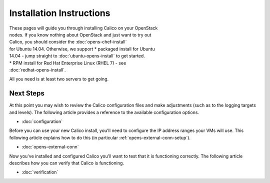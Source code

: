 Installation Instructions
=========================

| These pages will guide you through installing Calico on your OpenStack
| nodes. If you know nothing about OpenStack and just want to try out
| Calico, you should consider the :doc:`opens-chef-install`
| for Ubuntu 14.04. Otherwise, we support \* packaged install for Ubuntu
| 14.04 - jump straight to :doc:`ubuntu-opens-install` to get started.

| \* RPM install for Red Hat Enterprise Linux (RHEL 7) - see
| :doc:`redhat-opens-install`.

All you need is at least two servers to get going.

.. _opens-install-inst-next-steps:

Next Steps
----------

At this point you may wish to review the Calico configuration files and
make adjustments (such as to the logging targets and levels). The
following article provides a reference to the available configuration
options.

-  :doc:`configuration`

Before you can use your new Calico install, you'll need to configure the
IP address ranges your VMs will use. This following article explains how
to do this (in particular :ref:`opens-external-conn-setup`).

-  :doc:`opens-external-conn`

Now you've installed and configured Calico you'll want to test that it
is functioning correctly. The following article describes how you can
verify that Calico is functioning.

-  :doc:`verification`

